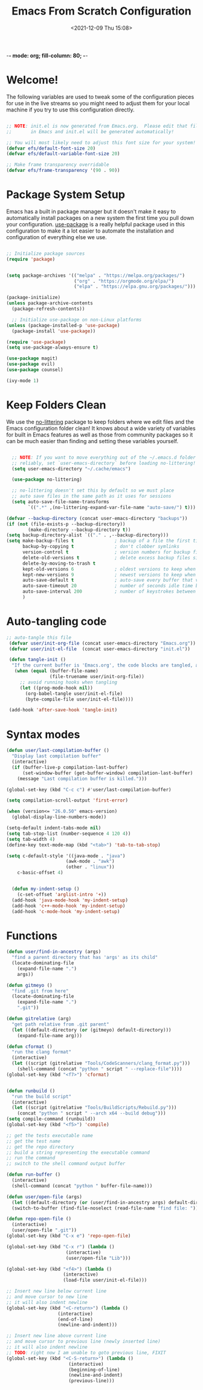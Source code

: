 -*- mode: org; fill-column: 80; -*-
#+title: Emacs From Scratch Configuration
#+date: <2021-12-09 Thu 15:08>

* Welcome!

The following variables are used to tweak some of the configuration pieces for use in the live streams so you might need to adjust them for your local machine if you try to use this configuration directly.

#+begin_src emacs-lisp

  ;; NOTE: init.el is now generated from Emacs.org.  Please edit that file
  ;;       in Emacs and init.el will be generated automatically!

  ;; You will most likely need to adjust this font size for your system!
  (defvar efs/default-font-size 20)
  (defvar efs/default-variable-font-size 20)

  ;; Make frame transparency overridable
  (defvar efs/frame-transparency '(90 . 90))

#+end_src

* Package System Setup

Emacs has a built in package manager but it doesn't make it easy to automatically install packages on a new system the first time you pull down your configuration.  [[https://github.com/jwiegley/use-package][use-package]] is a really helpful package used in this configuration to make it a lot easier to automate the installation and configuration of everything else we use.

#+begin_src emacs-lisp

  ;; Initialize package sources
  (require 'package)


  (setq package-archives '(("melpa" . "https://melpa.org/packages/")
                           ("org" . "https://orgmode.org/elpa/")
                           ("elpa" . "https://elpa.gnu.org/packages/")))

  (package-initialize)
  (unless package-archive-contents
    (package-refresh-contents))

    ;; Initialize use-package on non-Linux platforms
  (unless (package-installed-p 'use-package)
    (package-install 'use-package))

  (require 'use-package)
  (setq use-package-always-ensure t)

  (use-package magit)
  (use-package evil)
  (use-package counsel)

  (ivy-mode 1)

#+end_src


* Keep Folders Clean

We use the [[https://github.com/emacscollective/no-littering/blob/master/no-littering.el][no-littering]] package to keep folders where we edit files and the Emacs configuration folder clean!  It knows about a wide variety of variables for built in Emacs features as well as those from community packages so it can be much easier than finding and setting these variables yourself.

#+begin_src emacs-lisp

  ;; NOTE: If you want to move everything out of the ~/.emacs.d folder
  ;; reliably, set `user-emacs-directory` before loading no-littering!
  (setq user-emacs-directory "~/.cache/emacs")

  (use-package no-littering)

  ;; no-littering doesn't set this by default so we must place
  ;; auto save files in the same path as it uses for sessions
  (setq auto-save-file-name-transforms
        `((".*" ,(no-littering-expand-var-file-name "auto-save/") t)))

(defvar --backup-directory (concat user-emacs-directory "backups"))
(if (not (file-exists-p --backup-directory))
        (make-directory --backup-directory t))
(setq backup-directory-alist `(("." . ,--backup-directory)))
(setq make-backup-files t               ; backup of a file the first time it is saved.
      backup-by-copying t               ; don't clobber symlinks
      version-control t                 ; version numbers for backup files
      delete-old-versions t             ; delete excess backup files silently
      delete-by-moving-to-trash t
      kept-old-versions 6               ; oldest versions to keep when a new numbered backup is made (default: 2)
      kept-new-versions 9               ; newest versions to keep when a new numbered backup is made (default: 2)
      auto-save-default t               ; auto-save every buffer that visits a file
      auto-save-timeout 20              ; number of seconds idle time before auto-save (default: 30)
      auto-save-interval 200            ; number of keystrokes between auto-saves (default: 300)
      )

#+end_src


* Auto-tangling code
#+BEGIN_SRC emacs-lisp
 ;; auto-tangle this file
  (defvar user/init-org-file (concat user-emacs-directory "Emacs.org"))
  (defvar user/init-el-file  (concat user-emacs-directory "init.el"))

  (defun tangle-init ()
   "If the current buffer is 'Emacs.org', the code blocks are tangled, and the tangled file is compiled"
    (when (equal (buffer-file-name)
                 (file-truename user/init-org-file))
      ;; avoid running hooks when tangling
      (let ((prog-mode-hook nil))
        (org-babel-tangle user/init-el-file)
        (byte-compile-file user/init-el-file))))

  (add-hook 'after-save-hook 'tangle-init)
#+END_SRC


* Syntax modes

#+BEGIN_SRC emacs-lisp
  (defun user/last-compilation-buffer ()
    "Display last compilation buffer"
    (interactive)
    (if (buffer-live-p compilation-last-buffer)
        (set-window-buffer (get-buffer-window) compilation-last-buffer)
      (message "Last compilation buffer is killed.")))

  (global-set-key (kbd "C-c c") #'user/last-compilation-buffer)

  (setq compilation-scroll-output 'first-error)

  (when (version<= "26.0.50" emacs-version)
    (global-display-line-numbers-mode))

  (setq-default indent-tabs-mode nil)
  (setq tab-stop-list (number-sequence 4 120 4))
  (setq tab-width 4)
  (define-key text-mode-map (kbd "<tab>") 'tab-to-tab-stop)

  (setq c-default-style '((java-mode . "java")
                        (awk-mode . "awk")
                        (other . "linux"))
      c-basic-offset 4)


    (defun my-indent-setup ()
      (c-set-offset 'arglist-intro '+))
    (add-hook 'java-mode-hook 'my-indent-setup)
    (add-hook 'c++-mode-hook 'my-indent-setup)
    (add-hook 'c-mode-hook 'my-indent-setup)
#+END_SRC

* Functions
 
#+BEGIN_SRC emacs-lisp
(defun user/find-in-ancestry (args)
  "find a parent directory that has 'args' as its child"
  (locate-dominating-file
    (expand-file-name ".")
    args))

(defun gitmeyo ()
  "find .git from here"
  (locate-dominating-file
    (expand-file-name ".")
    ".git"))

(defun gitrelative (arg)
  "get path relative from .git parent"
  (let ((default-directory (or (gitmeyo) default-directory)))
    (expand-file-name arg)))

(defun cformat ()
  "run the clang format"
  (interactive)
  (let ((script (gitrelative "Tools/CodeScanners/clang_format.py")))
    (shell-command (concat "python " script " --replace-file"))))
(global-set-key (kbd "<f7>") 'cformat)


(defun runbuild ()
  "run the build script"
  (interactive)
  (let ((script (gitrelative "Tools/BuildScripts/Rebuild.py")))
    (concat "python " script " --arch x64 --build debug")))
(setq compile-command (runbuild))
(global-set-key (kbd "<f5>") 'compile)

;; get the tests executable name
;; get the test name
;; get the repo directory
;; build a string representing the executable command
;; run the command
;; switch to the shell command output buffer

(defun run-buffer ()
  (interactive)
  (shell-command (concat "python " buffer-file-name)))

(defun user/open-file (args)
  (let ((default-directory (or (user/find-in-ancestry args) default-directory)))
  (switch-to-buffer (find-file-noselect (read-file-name "find file: ")))))

(defun repo-open-file ()
  (interactive)
  (user/open-file ".git"))
(global-set-key (kbd "C-x e") 'repo-open-file)

(global-set-key (kbd "C-x r") (lambda ()
                      (interactive)
                      (user/open-file "Lib")))

(global-set-key (kbd "<f4>") (lambda ()
                     (interactive)
                     (load-file user/init-el-file)))

;; Insert new line below current line
;; and move cursor to new line
;; it will also indent newline
(global-set-key (kbd "<C-return>") (lambda ()
                   (interactive)
                   (end-of-line)
                   (newline-and-indent)))

;; Insert new line above current line
;; and move cursor to previous line (newly inserted line)
;; it will also indent newline
;; TODO: right now I am unable to goto previous line, FIXIT
(global-set-key (kbd "<C-S-return>") (lambda ()
                       (interactive)
                       (beginning-of-line)
                       (newline-and-indent)
                       (previous-line)))

#+END_SRC

